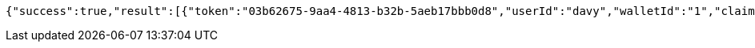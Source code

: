 [source,options="nowrap"]
----
{"success":true,"result":[{"token":"03b62675-9aa4-4813-b32b-5aeb17bbb0d8","userId":"davy","walletId":"1","claim":"SIGN_WALLETS","enabled":true,"description":"description"}]}
----
